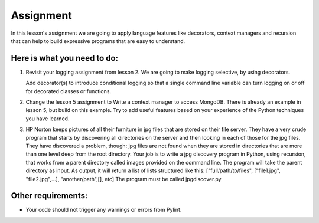 ##########
Assignment
##########

In this lesson's assignment we are going to apply language features 
like decorators, context managers and recursion that can
help to build expressive programs that are easy to understand.

Here is what you need to do:
----------------------------

#. Revisit your logging assignment from lesson 2. We are going to make logging 
   selective, by using decorators.

   Add decorator(s) to introduce conditional logging so that a single
   command line variable can turn logging on or off for decorated classes or functions.
#. Change the lesson 5 assignment to Write a context manager to access MongoDB. 
   There is already
   an example in lesson 5, but build on this example. Try to add useful
   features based on your experience of the Python techniques you have learned.
#. HP Norton keeps pictures of all their furniture in jpg files that are stored 
   on their file server. They have a very crude program that starts by 
   discovering all directories on the server and then looking in each of those
   for the jpg files. They have discovered a problem, though: jpg files are not 
   found when they are stored in directories that are more than one level deep from the 
   root directory.
   Your job is to write a jpg discovery program in Python, using recursion,  
   that works 
   from a parent directory called images provided on the command line.
   The program will take the parent directory as input.
   As output, it will return a list of lists structured like this:
   ["full/path/to/files", ["file1.jpg", "file2.jpg",...], "another/path",[], etc]
   The program must be called jpgdiscover.py

Other requirements:
-------------------
- Your code should not trigger any warnings or errors from Pylint.
